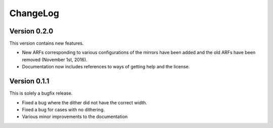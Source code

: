 .. _changelog:

ChangeLog
=========

Version 0.2.0
-------------

This version contains new features.

* New ARFs corresponding to various configurations of the mirrors have been added and the old ARFs have been
  removed (November 1st, 2016).
* Documentation now includes references to ways of getting help and the license.

Version 0.1.1
-------------

This is solely a bugfix release.

* Fixed a bug where the dither did not have the correct width.
* Fixed a bug for cases with no dithering.
* Various minor improvements to the documentation